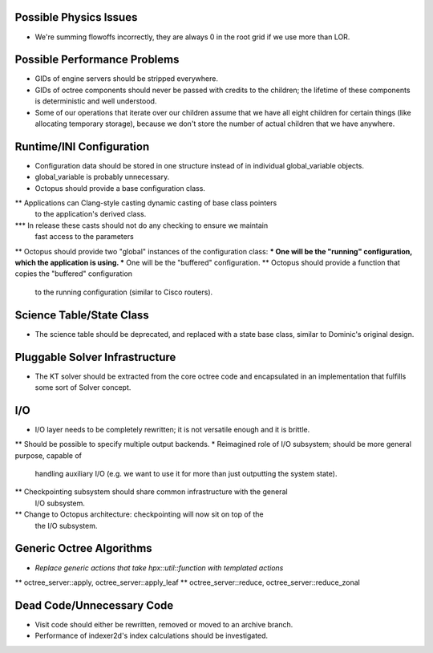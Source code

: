 Possible Physics Issues
=======================
* We're summing flowoffs incorrectly, they are always 0 in the root grid if we 
  use more than LOR.

Possible Performance Problems
=============================
* GIDs of engine servers should be stripped everywhere.
* GIDs of octree components should never be passed with credits to the children;
  the lifetime of these components is deterministic and well understood.
* Some of our operations that iterate over our children assume that we have all
  eight children for certain things (like allocating temporary storage), because
  we don't store the number of actual children that we have anywhere.
 
Runtime/INI Configuration
=========================
* Configuration data should be stored in one structure instead of in individual
  global_variable objects.
* global_variable is probably unnecessary.
* Octopus should provide a base configuration class.
** Applications can Clang-style casting dynamic casting of base class pointers
   to the application's derived class.
*** In release these casts should not do any checking to ensure we maintain
    fast access to the parameters
** Octopus should provide two "global" instances of the configuration class:
*** One will be the "running" configuration, which the application is using.
*** One will be the "buffered" configuration.
** Octopus should provide a function that copies the "buffered" configuration
   to the running configuration (similar to Cisco routers).

Science Table/State Class
=========================
* The science table should be deprecated, and replaced with a state base class,
  similar to Dominic's original design.

Pluggable Solver Infrastructure
===============================
* The KT solver should be extracted from the core octree code and encapsulated
  in an implementation that fulfills some sort of Solver concept.

I/O
===
* I/O layer needs to be completely rewritten; it is not versatile enough and it
  is brittle.
** Should be possible to specify multiple output backends.
* Reimagined role of I/O subsystem; should be more general purpose, capable of
  handling auxiliary I/O (e.g. we want to use it for more than just outputting
  the system state).
** Checkpointing subsystem should share common infrastructure with the general
   I/O subsystem.
** Change to Octopus architecture: checkpointing will now sit on top of the
   the I/O subsystem.

Generic Octree Algorithms
=========================
* *Replace generic actions that take hpx::util::function with templated actions*
** octree_server::apply, octree_server::apply_leaf
** octree_server::reduce, octree_server::reduce_zonal

Dead Code/Unnecessary Code
==========================
* Visit code should either be rewritten, removed or moved to an archive branch.
* Performance of indexer2d's index calculations should be investigated.

